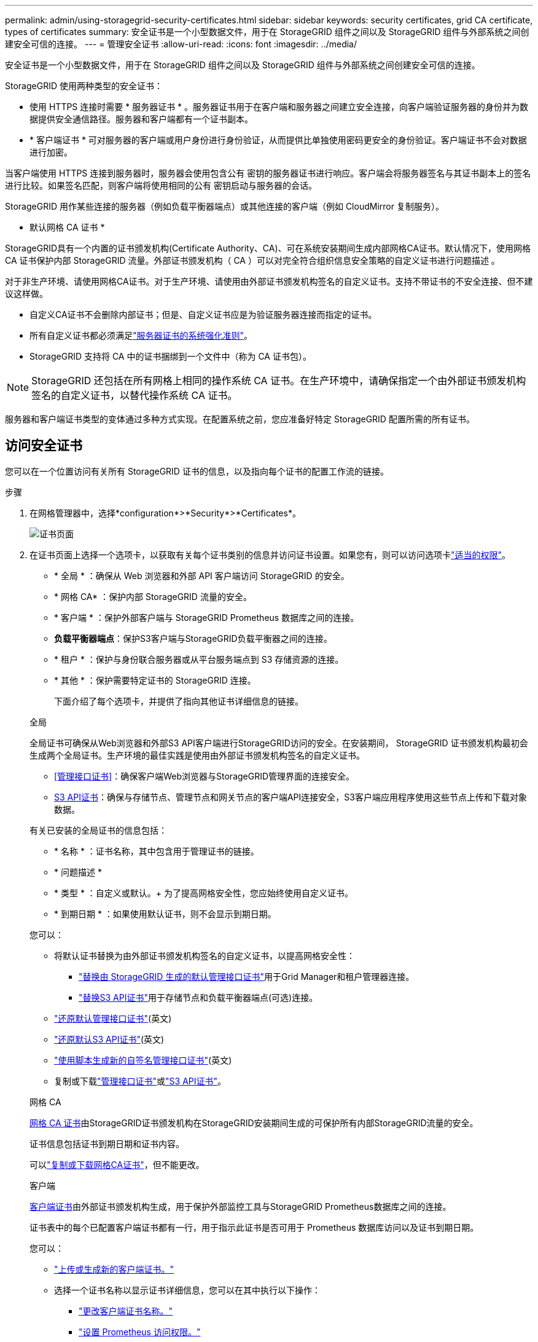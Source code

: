 ---
permalink: admin/using-storagegrid-security-certificates.html 
sidebar: sidebar 
keywords: security certificates, grid CA certificate, types of certificates 
summary: 安全证书是一个小型数据文件，用于在 StorageGRID 组件之间以及 StorageGRID 组件与外部系统之间创建安全可信的连接。 
---
= 管理安全证书
:allow-uri-read: 
:icons: font
:imagesdir: ../media/


[role="lead"]
安全证书是一个小型数据文件，用于在 StorageGRID 组件之间以及 StorageGRID 组件与外部系统之间创建安全可信的连接。

StorageGRID 使用两种类型的安全证书：

* 使用 HTTPS 连接时需要 * 服务器证书 * 。服务器证书用于在客户端和服务器之间建立安全连接，向客户端验证服务器的身份并为数据提供安全通信路径。服务器和客户端都有一个证书副本。
* * 客户端证书 * 可对服务器的客户端或用户身份进行身份验证，从而提供比单独使用密码更安全的身份验证。客户端证书不会对数据进行加密。


当客户端使用 HTTPS 连接到服务器时，服务器会使用包含公有 密钥的服务器证书进行响应。客户端会将服务器签名与其证书副本上的签名进行比较。如果签名匹配，则客户端将使用相同的公有 密钥启动与服务器的会话。

StorageGRID 用作某些连接的服务器（例如负载平衡器端点）或其他连接的客户端（例如 CloudMirror 复制服务）。

* 默认网格 CA 证书 *

StorageGRID具有一个内置的证书颁发机构(Certificate Authority、CA)、可在系统安装期间生成内部网格CA证书。默认情况下，使用网格 CA 证书保护内部 StorageGRID 流量。外部证书颁发机构（ CA ）可以对完全符合组织信息安全策略的自定义证书进行问题描述 。

对于非生产环境、请使用网格CA证书。对于生产环境、请使用由外部证书颁发机构签名的自定义证书。支持不带证书的不安全连接、但不建议这样做。

* 自定义CA证书不会删除内部证书；但是、自定义证书应是为验证服务器连接而指定的证书。
* 所有自定义证书都必须满足link:../harden/hardening-guideline-for-server-certificates.html["服务器证书的系统强化准则"]。
* StorageGRID 支持将 CA 中的证书捆绑到一个文件中（称为 CA 证书包）。



NOTE: StorageGRID 还包括在所有网格上相同的操作系统 CA 证书。在生产环境中，请确保指定一个由外部证书颁发机构签名的自定义证书，以替代操作系统 CA 证书。

服务器和客户端证书类型的变体通过多种方式实现。在配置系统之前，您应准备好特定 StorageGRID 配置所需的所有证书。



== 访问安全证书

您可以在一个位置访问有关所有 StorageGRID 证书的信息，以及指向每个证书的配置工作流的链接。

.步骤
. 在网格管理器中，选择*configuration*>*Security*>*Certificates*。
+
image::security_certificates.png[证书页面]

. 在证书页面上选择一个选项卡，以获取有关每个证书类别的信息并访问证书设置。如果您有，则可以访问选项卡link:admin-group-permissions.html["适当的权限"]。
+
** * 全局 * ：确保从 Web 浏览器和外部 API 客户端访问 StorageGRID 的安全。
** * 网格 CA* ：保护内部 StorageGRID 流量的安全。
** * 客户端 * ：保护外部客户端与 StorageGRID Prometheus 数据库之间的连接。
** *负载平衡器端点*：保护S3客户端与StorageGRID负载平衡器之间的连接。
** * 租户 * ：保护与身份联合服务器或从平台服务端点到 S3 存储资源的连接。
** * 其他 * ：保护需要特定证书的 StorageGRID 连接。
+
下面介绍了每个选项卡，并提供了指向其他证书详细信息的链接。

+
[role="tabbed-block"]
====
.全局
--
全局证书可确保从Web浏览器和外部S3 API客户端进行StorageGRID访问的安全。在安装期间， StorageGRID 证书颁发机构最初会生成两个全局证书。生产环境的最佳实践是使用由外部证书颁发机构签名的自定义证书。

*** <<管理接口证书>>：确保客户端Web浏览器与StorageGRID管理界面的连接安全。
*** <<S3 API证书>>：确保与存储节点、管理节点和网关节点的客户端API连接安全，S3客户端应用程序使用这些节点上传和下载对象数据。


有关已安装的全局证书的信息包括：

*** * 名称 * ：证书名称，其中包含用于管理证书的链接。
*** * 问题描述 *
*** * 类型 * ：自定义或默认。+ 为了提高网格安全性，您应始终使用自定义证书。
*** * 到期日期 * ：如果使用默认证书，则不会显示到期日期。


您可以：

*** 将默认证书替换为由外部证书颁发机构签名的自定义证书，以提高网格安全性：
+
**** link:configuring-custom-server-certificate-for-grid-manager-tenant-manager.html["替换由 StorageGRID 生成的默认管理接口证书"]用于Grid Manager和租户管理器连接。
**** link:configuring-custom-server-certificate-for-storage-node.html["替换S3 API证书"]用于存储节点和负载平衡器端点(可选)连接。


*** link:configuring-custom-server-certificate-for-grid-manager-tenant-manager.html#restore-the-default-management-interface-certificate["还原默认管理接口证书"](英文)
*** link:configuring-custom-server-certificate-for-storage-node.html#restore-the-default-s3-api-certificate["还原默认S3 API证书"](英文)
*** link:configuring-custom-server-certificate-for-grid-manager-tenant-manager.html#use-a-script-to-generate-a-new-self-signed-management-interface-certificate["使用脚本生成新的自签名管理接口证书"](英文)
*** 复制或下载link:configuring-custom-server-certificate-for-grid-manager-tenant-manager.html#download-or-copy-the-management-interface-certificate["管理接口证书"]或link:configuring-custom-server-certificate-for-storage-node.html#download-or-copy-the-s3-api-certificate["S3 API证书"]。


--
.网格 CA
--
<<gridca_details,网格 CA 证书>>由StorageGRID证书颁发机构在StorageGRID安装期间生成的可保护所有内部StorageGRID流量的安全。

证书信息包括证书到期日期和证书内容。

可以link:copying-storagegrid-system-ca-certificate.html["复制或下载网格CA证书"]，但不能更改。

--
.客户端
--
<<adminclientcert_details,客户端证书>>由外部证书颁发机构生成，用于保护外部监控工具与StorageGRID Prometheus数据库之间的连接。

证书表中的每个已配置客户端证书都有一行，用于指示此证书是否可用于 Prometheus 数据库访问以及证书到期日期。

您可以：

*** link:configuring-administrator-client-certificates.html#add-client-certificates["上传或生成新的客户端证书。"]
*** 选择一个证书名称以显示证书详细信息，您可以在其中执行以下操作：
+
**** link:configuring-administrator-client-certificates.html#edit-client-certificates["更改客户端证书名称。"]
**** link:configuring-administrator-client-certificates.html#edit-client-certificates["设置 Prometheus 访问权限。"]
**** link:configuring-administrator-client-certificates.html#edit-client-certificates["上传并替换客户端证书。"]
**** link:configuring-administrator-client-certificates.html#download-or-copy-client-certificates["复制或下载客户端证书。"]
**** link:configuring-administrator-client-certificates.html#remove-client-certificates["删除客户端证书。"]


*** 选择*Actions*可快速link:configuring-administrator-client-certificates.html#edit-client-certificates["编辑"]、link:configuring-administrator-client-certificates.html#attach-new-client-certificate["附加"]或link:configuring-administrator-client-certificates.html#remove-client-certificates["删除"]一个客户端证书。您最多可以选择 10 个客户端证书，并使用 * 操作 * > * 删除 * 一次删除这些证书。


--
.负载平衡器端点
--
<<负载平衡器端点证书,负载平衡器端点证书>>保护S3客户端与网关节点和管理节点上的StorageGRID负载平衡器服务之间的连接。

负载平衡器端点表中针对每个已配置的负载平衡器端点都有一行、用于指示此端点是使用全局S3 API证书还是自定义负载平衡器端点证书。此外，还会显示每个证书的到期日期。


NOTE: 对端点证书所做的更改可能需要长达 15 分钟才能应用于所有节点。

您可以：

*** link:configuring-load-balancer-endpoints.html["查看负载平衡器端点"]，包括其证书详细信息。
*** link:../fabricpool/creating-load-balancer-endpoint-for-fabricpool.html["为 FabricPool 指定负载平衡器端点证书。"]
*** link:configuring-load-balancer-endpoints.html["使用全局S3 API证书"]而不是生成新的负载平衡器端点证书。


--
.租户
--
租户可以使用<<身份联合证书,身份联合服务器证书>>或<<平台服务端点证书,平台服务端点证书>>保护其与StorageGRID的连接。

租户表中的每个租户都有一行，用于指示每个租户是否有权使用自己的身份源或平台服务。

您可以：

*** link:../tenant/signing-in-to-tenant-manager.html["选择一个租户名称以登录到租户管理器"]
*** link:../tenant/using-identity-federation.html["选择租户名称以查看租户身份联合详细信息"]
*** link:../tenant/editing-platform-services-endpoint.html["选择租户名称以查看租户平台服务详细信息"]
*** link:../tenant/creating-platform-services-endpoint.html["在创建端点期间指定平台服务端点证书"]


--
.其他
--
StorageGRID 会将其他安全证书用于特定目的。这些证书按其功能名称列出。其他安全证书包括：

*** <<云存储池端点证书,云存储池证书>>
*** <<通过电子邮件发送警报通知证书,通过电子邮件发送警报通知证书>>
*** <<外部系统日志服务器证书,外部系统日志服务器证书>>
*** <<grid-federation-certificate,网格联合连接证书>>
*** <<身份联合证书,身份联合证书>>
*** <<密钥管理服务器（ KMS ）证书,密钥管理服务器（ KMS ）证书>>
*** <<单点登录（ SSO ）证书,单点登录证书>>


信息指示函数使用的证书类型及其服务器和客户端证书的到期日期（如果适用）。选择功能名称将打开一个浏览器选项卡，您可以在此查看和编辑证书详细信息。


NOTE: 只有在具有的情况下，您才能查看和访问其他证书的信息link:admin-group-permissions.html["适当的权限"]。

您可以：

*** link:../ilm/creating-cloud-storage-pool.html["为 S3 ， C2S S3 或 Azure 指定云存储池证书"]
*** link:../monitor/email-alert-notifications.html["指定警报电子邮件通知的证书"]
*** link:../monitor/configure-audit-messages.html#use-external-syslog-server["使用外部系统日志服务器的证书"]
*** link:grid-federation-manage-connection.html#rotate-connection-certificates["旋转网格联合连接证书"]
*** link:using-identity-federation.html["查看和编辑身份联合证书"]
*** link:kms-adding.html["上传密钥管理服务器（ KMS ）服务器和客户端证书"]
*** link:creating-relying-party-trusts-in-ad-fs.html#create-a-relying-party-trust-manually["手动为依赖方信任指定SSO证书"]


--
====






== 安全证书详细信息

下面介绍了每种类型的安全证书、并提供了指向实施说明的链接。



=== 管理接口证书

[cols="1a,1a,1a,1a"]
|===
| 证书类型 | 说明 | 导航位置 | 详细信息 


 a| 
服务器
 a| 
对客户端 Web 浏览器和 StorageGRID 管理界面之间的连接进行身份验证，使用户能够访问网格管理器和租户管理器，而不会出现安全警告。

此证书还会对网格管理 API 和租户管理 API 连接进行身份验证。

您可以使用安装期间创建的默认证书，也可以上传自定义证书。
 a| 
* 配置 * > * 安全性 * > * 证书 * ，选择 * 全局 * 选项卡，然后选择 * 管理接口证书 *
 a| 
link:configuring-custom-server-certificate-for-grid-manager-tenant-manager.html["配置管理接口证书"]

|===


=== S3 API证书

[cols="1a,1a,1a,1a"]
|===
| 证书类型 | 说明 | 导航位置 | 详细信息 


 a| 
服务器
 a| 
对存储节点和负载平衡器端点的安全S3客户端连接进行身份验证(可选)。
 a| 
*配置*>*安全性*>*证书*，选择*全局*选项卡，然后选择*S3 API证书*
 a| 
link:configuring-custom-server-certificate-for-storage-node.html["配置S3 API证书"]

|===


=== 网格 CA 证书

请参见<<gridca_details,默认网格 CA 证书问题描述>>。



=== 管理员客户端证书

[cols="1a,1a,1a,1a"]
|===
| 证书类型 | 说明 | 导航位置 | 详细信息 


 a| 
客户端
 a| 
安装在每个客户端上，使 StorageGRID 能够对外部客户端访问进行身份验证。

* 允许授权的外部客户端访问 StorageGRID Prometheus 数据库。
* 允许使用外部工具安全监控 StorageGRID 。

 a| 
* 配置 * > * 安全性 * > * 证书 * ，然后选择 * 客户端 * 选项卡
 a| 
link:configuring-administrator-client-certificates.html["配置客户端证书"]

|===


=== 负载平衡器端点证书

[cols="1a,1a,1a,1a"]
|===
| 证书类型 | 说明 | 导航位置 | 详细信息 


 a| 
服务器
 a| 
对S3客户端与网关节点和管理节点上的StorageGRID负载平衡器服务之间的连接进行身份验证。您可以在配置负载平衡器端点时上传或生成负载平衡器证书。客户端应用程序在连接到 StorageGRID 时使用负载平衡器证书来保存和检索对象数据。

您还可以使用自定义版本的全局<<S3 API证书>>证书对负载平衡器服务的连接进行身份验证。如果使用全局证书对负载平衡器连接进行身份验证、则无需为每个负载平衡器端点上载或生成单独的证书。

* 注意： * 用于负载平衡器身份验证的证书是正常 StorageGRID 操作期间使用量最多的证书。
 a| 
* 配置 * > * 网络 * > * 负载平衡器端点 *
 a| 
* link:configuring-load-balancer-endpoints.html["配置负载平衡器端点"]
* link:../fabricpool/creating-load-balancer-endpoint-for-fabricpool.html["为 FabricPool 创建负载平衡器端点"]


|===


=== 云存储池端点证书

[cols="1a,1a,1a,1a"]
|===
| 证书类型 | 说明 | 导航位置 | 详细信息 


 a| 
服务器
 a| 
对从 StorageGRID 云存储池到外部存储位置（例如 S3 Glacier 或 Microsoft Azure Blob 存储）的连接进行身份验证。每种云提供商类型都需要一个不同的证书。
 a| 
* ILM * > * 存储池 *
 a| 
link:../ilm/creating-cloud-storage-pool.html["创建云存储池"]

|===


=== 通过电子邮件发送警报通知证书

[cols="1a,1a,1a,1a"]
|===
| 证书类型 | 说明 | 导航位置 | 详细信息 


 a| 
服务器和客户端
 a| 
对 SMTP 电子邮件服务器与用于警报通知的 StorageGRID 之间的连接进行身份验证。

* 如果与 SMTP 服务器的通信需要传输层安全（ Transport Layer Security ， TLS ），则必须指定电子邮件服务器 CA 证书。
* 仅当 SMTP 电子邮件服务器需要客户端证书进行身份验证时，才指定客户端证书。

 a| 
* 警报 * > * 电子邮件设置 *
 a| 
link:../monitor/email-alert-notifications.html["为警报设置电子邮件通知"]

|===


=== 外部系统日志服务器证书

[cols="1a,1a,1a,1a"]
|===
| 证书类型 | 说明 | 导航位置 | 详细信息 


 a| 
服务器
 a| 
对在 StorageGRID 中记录事件的外部系统日志服务器之间的 TLS 或 RELP/TLS 连接进行身份验证。

* 注： * 与外部系统日志服务器的 TCP ， RELP/TCP 和 UDP 连接不需要外部系统日志服务器证书。
 a| 
*配置*>*监控*>*审核和系统日志服务器*
 a| 
link:../monitor/configure-audit-messages.html#use-external-syslog-server["使用外部系统日志服务器"]

|===


=== [[grid联合证书]]网格联合连接证书

[cols="1a,1a,1a,1a"]
|===
| 证书类型 | 说明 | 导航位置 | 详细信息 


 a| 
服务器和客户端
 a| 
对当前StorageGRID 系统与网格联合连接中的另一个网格之间发送的信息进行身份验证和加密。
 a| 
*配置*>*系统*>*网格联合*
 a| 
* link:grid-federation-create-connection.html["创建网格联合连接"]
* link:grid-federation-manage-connection.html#rotate_grid_fed_certificates["轮换连接证书"]


|===


=== 身份联合证书

[cols="1a,1a,1a,1a"]
|===
| 证书类型 | 说明 | 导航位置 | 详细信息 


 a| 
服务器
 a| 
对 StorageGRID 与外部身份提供程序（例如 Active Directory ， OpenLDAP 或 Oracle 目录服务器）之间的连接进行身份验证。用于身份联合，允许管理组和用户由外部系统管理。
 a| 
* 配置 * > * 访问控制 * > * 身份联合 *
 a| 
link:using-identity-federation.html["使用身份联合"]

|===


=== 密钥管理服务器（ KMS ）证书

[cols="1a,1a,1a,1a"]
|===
| 证书类型 | 说明 | 导航位置 | 详细信息 


 a| 
服务器和客户端
 a| 
对 StorageGRID 与外部密钥管理服务器（ KMS ）之间的连接进行身份验证，该服务器可为 StorageGRID 设备节点提供加密密钥。
 a| 
* 配置 * > * 安全性 * > * 密钥管理服务器 *
 a| 
link:kms-adding.html["添加密钥管理服务器（ KMS ）"]

|===


=== 平台服务端点证书

[cols="1a,1a,1a,1a"]
|===
| 证书类型 | 说明 | 导航位置 | 详细信息 


 a| 
服务器
 a| 
对从 StorageGRID 平台服务到 S3 存储资源的连接进行身份验证。
 a| 
* 租户管理器 * > * 存储（ S3 ） * > * 平台服务端点 *
 a| 
link:../tenant/creating-platform-services-endpoint.html["创建平台服务端点"]

link:../tenant/editing-platform-services-endpoint.html["编辑平台服务端点"]

|===


=== 单点登录（ SSO ）证书

[cols="1a,1a,1a,1a"]
|===
| 证书类型 | 说明 | 导航位置 | 详细信息 


 a| 
服务器
 a| 
对身份联合服务（例如 Active Directory 联合身份验证服务（ AD FS ））与用于单点登录（ SSO ）请求的 StorageGRID 之间的连接进行身份验证。
 a| 
* 配置 * > * 访问控制 * > * 单点登录 *
 a| 
link:how-sso-works.html["配置单点登录"]

|===


== 证书示例



=== 示例 1 ：负载平衡器服务

在此示例中， StorageGRID 充当服务器。

. 您可以在 StorageGRID 中配置负载平衡器端点并上传或生成服务器证书。
. 您配置了与负载平衡器端点的S3客户端连接、并将同一证书上传到客户端。
. 当客户端要保存或检索数据时，它会使用 HTTPS 连接到负载平衡器端点。
. StorageGRID 会使用包含公有 密钥的服务器证书进行响应，并使用基于私钥的签名进行响应。
. 客户端会将服务器签名与其证书副本上的签名进行比较。如果签名匹配，客户端将使用相同的公有 密钥启动会话。
. 客户端将对象数据发送到 StorageGRID 。




=== 示例 2 ：外部密钥管理服务器（ KMS ）

在此示例中， StorageGRID 充当客户端。

. 您可以使用外部密钥管理服务器软件将 StorageGRID 配置为 KMS 客户端，并获取 CA 签名的服务器证书，公有 客户端证书以及客户端证书的专用密钥。
. 使用网格管理器，您可以配置 KMS 服务器并上传服务器和客户端证书以及客户端专用密钥。
. 当 StorageGRID 节点需要加密密钥时，它会向 KMS 服务器发出请求，请求包含证书中的数据以及基于私钥的签名。
. KMS 服务器会验证证书签名，并决定它可以信任 StorageGRID 。
. KMS 服务器使用经过验证的连接进行响应。

